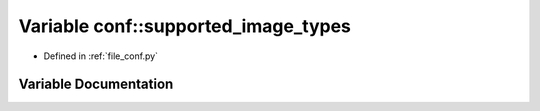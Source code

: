 .. _exhale_variable_namespaceconf_1afddd3d0569fad2c77a26ecbddbc1ec4d:

Variable conf::supported_image_types
====================================

- Defined in :ref:`file_conf.py`


Variable Documentation
----------------------


.. doxygenvariable:: conf::supported_image_types
